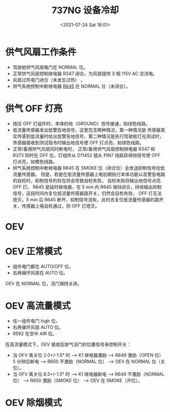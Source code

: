 # -*- eval: (setq org-media-note-screenshot-image-dir (concat default-directory "./static/737NG 设备冷却/")); -*-
:PROPERTIES:
:ID:       C0BE28C8-BA27-40D1-9CF9-55F2AE7FF0B0
:END:
#+LATEX_CLASS: my-article
#+DATE: <2021-07-24 Sat 18:01>
#+TITLE: 737NG 设备冷却

* 供气风扇工作条件

[[file:./static/737NG 设备冷却/2021-07-24_18-06-01_ES  3.jpeg]]

[[file:./static/737NG 设备冷却/2021-07-24_18-38-01_ES  3.jpeg]]

- 驾驶舱供气风扇电门在 NORMAL 位。
- 正常供气风扇控制继电器 R347 闭合，为风扇提供 3 相 115V AC 交流电。
- 风扇过热电门闭合（未发生过热） 。
- 供气系统控制中断继电器 [[id:CC5E3594-6261-48A6-9DD4-A2D1DC34D3F1][R645]] 在 NORMAL 位（未闭合）。

* 供气 OFF 灯亮

[[file:./static/737NG 设备冷却/2021-07-24_18-07-30_screenshot.jpg]]

[[file:./static/737NG 设备冷却/2021-07-24_18-07-44_screenshot.jpg]]

[[file:./static/737NG 设备冷却/2021-07-24_18-38-13_ES  4.jpeg]]

- 按压 OFF 灯组件时，本体的地（GROUND）信号接通，如绿色线路。
- 低流量传感器发出低警告地信号，这里包含两种情况，第一种情况是 传感器真实传感到低流量时给出低警告地信号，第二种情况是执行驾驶舱灯光测试时，传感器接收到测试指令时输出地信号使 OFF 灯点亮，如绿色线路。
- 正常/备用供气风扇同时断电时， 正常/备用供气风扇控制继电器 R347 和 R373 同时在 OFF 位，灯组件从 D11452 插头 PIN7 线路获得地信号使 OFF 灯点亮，如橙色线路。
- 供气系统控制中断继电器 R645 在 SMOKE 位（闭合位）会发送抑制信号给低流量传感器。
  但是，若是在低流量传感器上电初期执行本体功能以及警告电路的自检时，抑制信号的存在将会导致自检失败，
  自检失败将输出地信号点亮 OFF 灯。
  R645 是延时继电器，在 5 min 内 R645 保持闭合，持续输出抑制信号，这段时间内复位低流量传感器跳开关，仍然会自检失败，
  OFF 灯无法熄灭，5 min 后 R645 断开，抑制信号消失，此时去复位低流量传感器的跳开关，传感器上电自检通过，则 OFF 灯熄灭。

* OEV

[[file:./static/737NG 设备冷却/2021-07-24_22-55-18_screenshot.jpg]]

* OEV 正常模式
- 组件电门都在 AUTO/OFF 位。
- 右再循环风扇在 AUTO 位。

OEV 在 NORMAL 位，活门保持关闭。

* OEV 高流量模式
- 任一组件电门 high 位。
- 右再循环风扇 AUTO 位。
- R592 在空中 AIR 位。

在高流量模式下，OEV 接收后排气活门的位置信号来控制开关：
- 当 OFV 离关位 2.0+/-1.5° 时 --> K1 继电器激励 --> R649 激励（OPEN 位）5 分钟后断电 --> R650 不激励（NORMAL 位） --> OEV 在 NORMAL 位（关位）。
- 当 OFV 离关位 8.5+/-1.5° 时 --> K1 继电器断电 --> R649 不激励（NORMAL 位） --> R650 激励（SMOKE 位） --> OEV 在 SMOKE（开位）。

[[file:./static/737NG 设备冷却/2021-07-24_21-12-08_screenshot.jpg]]

* OEV 除烟模式
#+transclude: [[file:R648 SMOKE CONTROL RELAY.org::*R648 激励的条件][R648 激励的条件]] :only-contents
#+transclude: [[file:R645 SUPPLY SYSTEM CONTROL INTERRUPT RELAY.org::*R645 供气系统控制中断继电器激励的条件][R645 供气系统控制中断继电器激励的条件]]
#+transclude: [[file:R645 SUPPLY SYSTEM CONTROL INTERRUPT RELAY.org::*R645 供气系统控制中断继电器激励的后果][R645 供气系统控制中断继电器激励的后果]]
